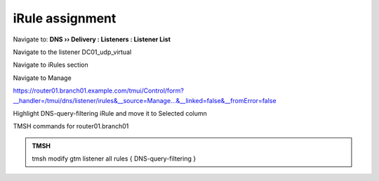 iRule assignment
############################

Navigate to: **DNS  ››  Delivery : Listeners : Listener List**

.. image:: /_static/class2/listener-assignment-1.png

Navigate to the listener DC01_udp_virtual 

.. image:: /_static/class2/listener-assignment-2-c.png

Navigate to iRules section

.. image:: /_static/class2/irule-assignment-3-c.png

Navigate to Manage

.. image:: /_static/class2/irule-assignment-4-c.png

https://router01.branch01.example.com/tmui/Control/form?__handler=/tmui/dns/listener/irules&__source=Manage...&__linked=false&__fromError=false

Highlight DNS-query-filtering iRule and move it to Selected column

.. image:: /_static/class2/irule-assignment-5-c.png

TMSH commands for router01.branch01 

.. admonition:: TMSH

   tmsh modify gtm listener all rules { DNS-query-filtering }
